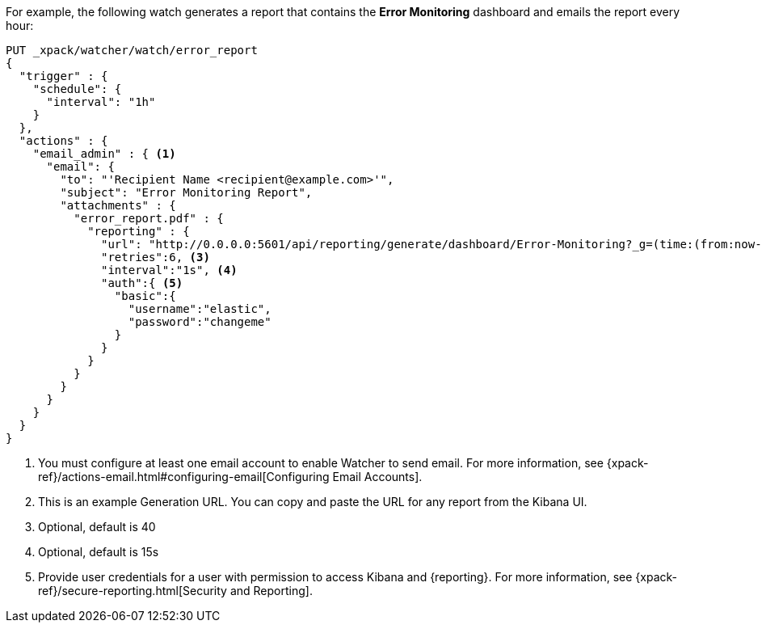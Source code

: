 For example, the following watch generates a report that contains the
*Error Monitoring* dashboard and emails the report every hour:

[source,js]
---------------------------------------------------------
PUT _xpack/watcher/watch/error_report
{
  "trigger" : {
    "schedule": {
      "interval": "1h"
    }
  },
  "actions" : {
    "email_admin" : { <1>
      "email": {
        "to": "'Recipient Name <recipient@example.com>'",
        "subject": "Error Monitoring Report",
        "attachments" : {
          "error_report.pdf" : {
            "reporting" : {
              "url": "http://0.0.0.0:5601/api/reporting/generate/dashboard/Error-Monitoring?_g=(time:(from:now-1d%2Fd,mode:quick,to:now))", <2>
              "retries":6, <3>
              "interval":"1s", <4>
              "auth":{ <5>
                "basic":{
                  "username":"elastic",
                  "password":"changeme"
                }
              }
            }
          }
        }
      }
    }
  }
}
---------------------------------------------------------
// CONSOLE

<1> You must configure at least one email account to enable Watcher to send email.
For more information, see
{xpack-ref}/actions-email.html#configuring-email[Configuring Email Accounts].
<2> This is an example Generation URL. You can copy and paste the URL for any
report from the Kibana UI.
<3> Optional, default is 40
<4> Optional, default is 15s
<5> Provide user credentials for a user with permission to access Kibana and
{reporting}. For more information, see
{xpack-ref}/secure-reporting.html[Security and Reporting].
//<<reporting-app-users, Setting up a Reporting Role>>.
